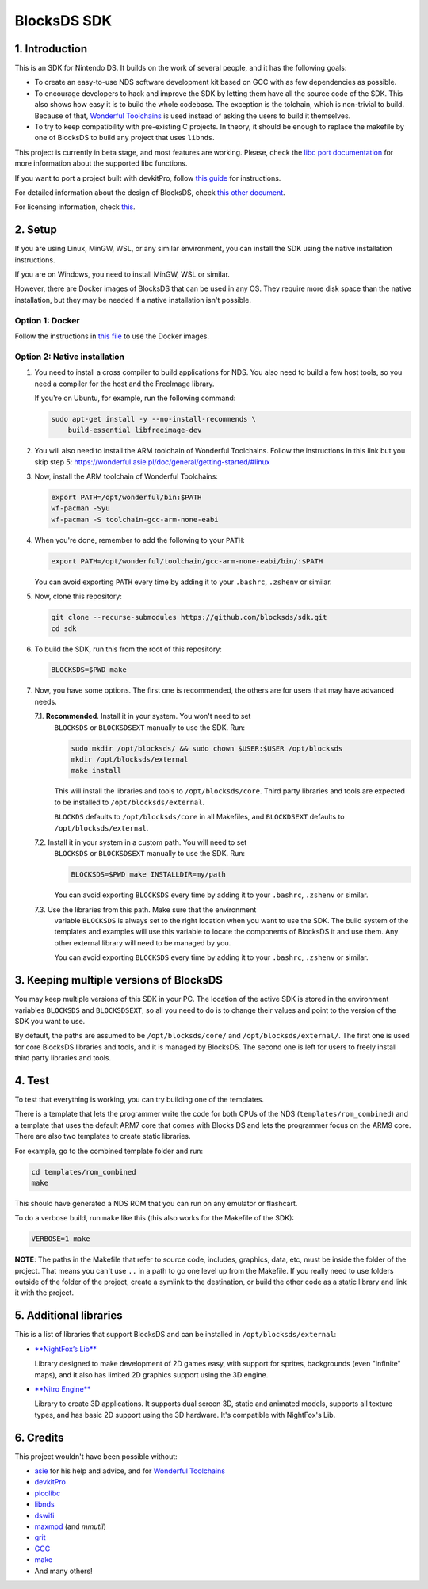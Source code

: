 ############
BlocksDS SDK
############

1. Introduction
***************

This is an SDK for Nintendo DS. It builds on the work of several people, and it
has the following goals:

- To create an easy-to-use NDS software development kit based on GCC with as few
  dependencies as possible.

- To encourage developers to hack and improve the SDK by letting them have all
  the source code of the SDK. This also shows how easy it is to build the whole
  codebase. The exception is the tolchain, which is non-trivial to build.
  Because of that, `Wonderful Toolchains <https://wonderful.asie.pl/>`_ is used
  instead of asking the users to build it themselves.

- To try to keep compatibility with pre-existing C projects. In theory, it
  should be enough to replace the makefile by one of BlocksDS to build any
  project that uses ``libnds``.

This project is currently in beta stage, and most features are working. Please,
check the `libc port documentation <docs/libc.rst>`_ for more information about
the supported libc functions.

If you want to port a project built with devkitPro, follow `this guide
<docs/porting-guide.rst>`_ for instructions.

For detailed information about the design of BlocksDS, check `this other document
<docs/design-guide.rst>`_.

For licensing information, check `this <docs/licenses.rst>`_.

2. Setup
********

If you are using Linux, MinGW, WSL, or any similar environment, you can install
the SDK using the native installation instructions.

If you are on Windows, you need to install MinGW, WSL or similar.

However, there are Docker images of BlocksDS that can be used in any OS. They
require more disk space than the native installation, but they may be needed if
a native installation isn't possible.

Option 1: Docker
================

Follow the instructions in `this file <docker/readme.rst>`_ to use the Docker
images.

Option 2: Native installation
=============================

1. You need to install a cross compiler to build applications for NDS. You also
   need to build a few host tools, so you need a compiler for the host and the
   FreeImage library.

   If you're on Ubuntu, for example, run the following command:

   .. code:: bash

       sudo apt-get install -y --no-install-recommends \
           build-essential libfreeimage-dev

2. You will also need to install the ARM toolchain of Wonderful Toolchains.
   Follow the instructions in this link but you skip step 5:
   https://wonderful.asie.pl/doc/general/getting-started/#linux

3. Now, install the ARM toolchain of Wonderful Toolchains:

   .. code:: bash

       export PATH=/opt/wonderful/bin:$PATH
       wf-pacman -Syu
       wf-pacman -S toolchain-gcc-arm-none-eabi

4. When you're done, remember to add the following to your ``PATH``:

   .. code:: bash

       export PATH=/opt/wonderful/toolchain/gcc-arm-none-eabi/bin/:$PATH

   You can avoid exporting ``PATH`` every time by adding it to your ``.bashrc``,
   ``.zshenv`` or similar.

5. Now, clone this repository:

   .. code:: bash

       git clone --recurse-submodules https://github.com/blocksds/sdk.git
       cd sdk

6. To build the SDK, run this from the root of this repository:

   .. code:: bash

       BLOCKSDS=$PWD make

7. Now, you have some options. The first one is recommended, the others are for
   users that may have advanced needs.

   7.1. **Recommended**. Install it in your system. You won't need to set
        ``BLOCKSDS`` or ``BLOCKSDSEXT`` manually to use the SDK. Run:

        .. code:: bash

            sudo mkdir /opt/blocksds/ && sudo chown $USER:$USER /opt/blocksds
            mkdir /opt/blocksds/external
            make install

        This will install the libraries and tools to ``/opt/blocksds/core``.
        Third party libraries and tools are expected to be installed to
        ``/opt/blocksds/external``.

        ``BLOCKDS`` defaults to ``/opt/blocksds/core`` in all Makefiles, and
        ``BLOCKDSEXT`` defaults to ``/opt/blocksds/external``.

   7.2. Install it in your system in a custom path. You will need to set
        ``BLOCKSDS`` or ``BLOCKSDSEXT`` manually to use the SDK. Run:

        .. code:: bash

            BLOCKSDS=$PWD make INSTALLDIR=my/path

        You can avoid exporting ``BLOCKSDS`` every time by adding it to your
        ``.bashrc``, ``.zshenv`` or similar.

   7.3. Use the libraries from this path. Make sure that the environment
        variable ``BLOCKSDS`` is always set to the right location when you want
        to use the SDK. The build system of the templates and examples will use
        this variable to locate the components of BlocksDS it and use them. Any
        other external library will need to be managed by you.

        You can avoid exporting ``BLOCKSDS`` every time by adding it to your
        ``.bashrc``, ``.zshenv`` or similar.

3. Keeping multiple versions of BlocksDS
****************************************

You may keep multiple versions of this SDK in your PC. The location of the
active SDK is stored in the environment variables ``BLOCKSDS`` and
``BLOCKSDSEXT``, so all you need to do is to change their values and point to
the version of the SDK you want to use.

By default, the paths are assumed to be ``/opt/blocksds/core/`` and
``/opt/blocksds/external/``. The first one is used for core BlocksDS libraries
and tools, and it is managed by BlocksDS. The second one is left for users to
freely install third party libraries and tools.

4. Test
*******

To test that everything is working, you can try building one of the templates.

There is a template that lets the programmer write the code for both CPUs of the
NDS (``templates/rom_combined``) and a template that uses the default ARM7 core
that comes with Blocks DS and lets the programmer focus on the ARM9 core. There
are also two templates to create static libraries.

For example, go to the combined template folder and run:

.. code:: bash

    cd templates/rom_combined
    make

This should have generated a NDS ROM that you can run on any emulator or
flashcart.

To do a verbose build, run ``make`` like this (this also works for the Makefile
of the SDK):

.. code:: bash

    VERBOSE=1 make

**NOTE**: The paths in the Makefile that refer to source code, includes,
graphics, data, etc, must be inside the folder of the project. That means you
can't use ``..`` in a path to go one level up from the Makefile. If you really
need to use folders outside of the folder of the project, create a symlink to
the destination, or build the other code as a static library and link it with
the project.

5. Additional libraries
***********************

This is a list of libraries that support BlocksDS and can be installed in
``/opt/blocksds/external``:

- `**NightFox’s Lib** <https://github.com/knightfox75/nds_nflib>`_

  Library designed to make development of 2D games easy, with support for
  sprites, backgrounds (even "infinite" maps), and it also has limited 2D
  graphics support using the 3D engine.

- `**Nitro Engine** <https://github.com/AntonioND/nitro-engine>`_

  Library to create 3D applications. It supports dual screen 3D, static and
  animated models, supports all texture types, and has basic 2D support using
  the 3D hardware. It's compatible with NightFox's Lib.

6. Credits
**********

This project wouldn't have been possible without:

- `asie <https://asie.pl>`_ for his help and advice, and for `Wonderful
  Toolchains <https://wonderful.asie.pl/>`_
- `devkitPro <https://devkitpro.org/>`_
- `picolibc <https://github.com/picolibc/picolibc>`_
- `libnds <https://github.com/devkitPro/libnds>`_
- `dswifi <http://akkit.org/dswifi/>`_
- `maxmod <https://maxmod.devkitpro.org/>`_ (and `mmutil`)
- `grit <https://www.coranac.com/projects/grit/>`_
- `GCC <https://gcc.gnu.org/>`_
- `make <https://www.gnu.org/software/make/>`_
- And many others!
